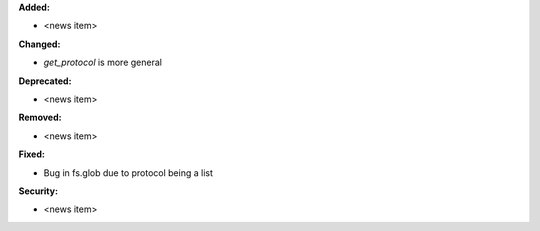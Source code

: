 **Added:**

* <news item>

**Changed:**

* `get_protocol` is more general

**Deprecated:**

* <news item>

**Removed:**

* <news item>

**Fixed:**

* Bug in fs.glob due to protocol being a list

**Security:**

* <news item>
